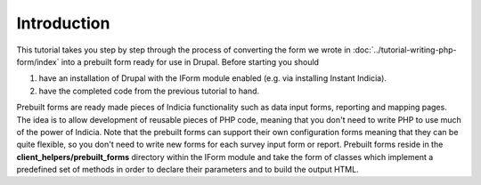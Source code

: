 Introduction
------------

This tutorial takes you step by step through the process of converting the form 
we wrote in :doc:`../tutorial-writing-php-form/index` into a prebuilt form
ready for use in Drupal. Before starting you should

#. have an installation of Drupal with the IForm module enabled (e.g. via 
   installing Instant Indicia).
#. have the completed code from the previous tutorial to hand.

Prebuilt forms are ready made pieces of Indicia functionality such as data input
forms, reporting and mapping pages. The idea is to allow development of reusable
pieces of PHP code, meaning that you don't need to write PHP to use much of the 
power of Indicia. Note that the prebuilt forms can support their own 
configuration forms meaning that they can be quite flexible, so you don't need
to write new forms for each survey input form or report. Prebuilt forms reside
in the **client_helpers/prebuilt_forms** directory within the IForm module and
take the form of classes which implement a predefined set of methods in order
to declare their parameters and to build the output HTML.

